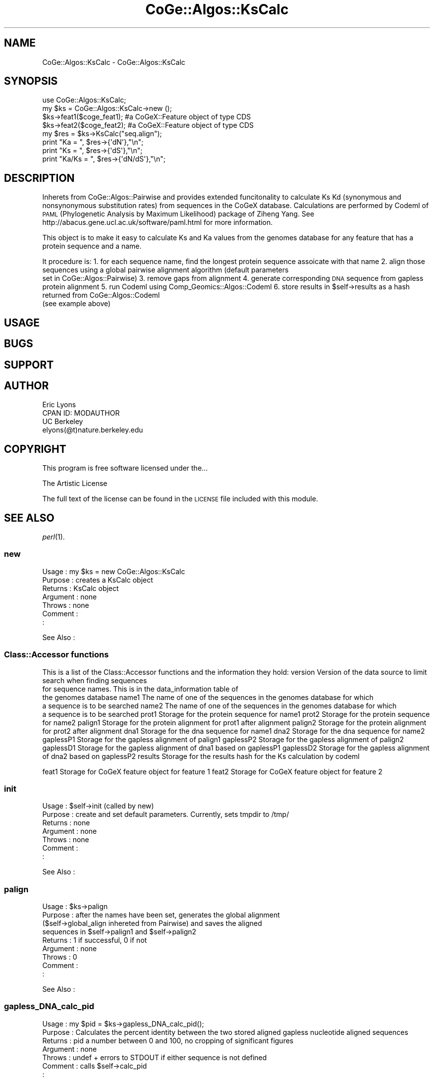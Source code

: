 .\" Automatically generated by Pod::Man 2.22 (Pod::Simple 3.13)
.\"
.\" Standard preamble:
.\" ========================================================================
.de Sp \" Vertical space (when we can't use .PP)
.if t .sp .5v
.if n .sp
..
.de Vb \" Begin verbatim text
.ft CW
.nf
.ne \\$1
..
.de Ve \" End verbatim text
.ft R
.fi
..
.\" Set up some character translations and predefined strings.  \*(-- will
.\" give an unbreakable dash, \*(PI will give pi, \*(L" will give a left
.\" double quote, and \*(R" will give a right double quote.  \*(C+ will
.\" give a nicer C++.  Capital omega is used to do unbreakable dashes and
.\" therefore won't be available.  \*(C` and \*(C' expand to `' in nroff,
.\" nothing in troff, for use with C<>.
.tr \(*W-
.ds C+ C\v'-.1v'\h'-1p'\s-2+\h'-1p'+\s0\v'.1v'\h'-1p'
.ie n \{\
.    ds -- \(*W-
.    ds PI pi
.    if (\n(.H=4u)&(1m=24u) .ds -- \(*W\h'-12u'\(*W\h'-12u'-\" diablo 10 pitch
.    if (\n(.H=4u)&(1m=20u) .ds -- \(*W\h'-12u'\(*W\h'-8u'-\"  diablo 12 pitch
.    ds L" ""
.    ds R" ""
.    ds C` ""
.    ds C' ""
'br\}
.el\{\
.    ds -- \|\(em\|
.    ds PI \(*p
.    ds L" ``
.    ds R" ''
'br\}
.\"
.\" Escape single quotes in literal strings from groff's Unicode transform.
.ie \n(.g .ds Aq \(aq
.el       .ds Aq '
.\"
.\" If the F register is turned on, we'll generate index entries on stderr for
.\" titles (.TH), headers (.SH), subsections (.SS), items (.Ip), and index
.\" entries marked with X<> in POD.  Of course, you'll have to process the
.\" output yourself in some meaningful fashion.
.ie \nF \{\
.    de IX
.    tm Index:\\$1\t\\n%\t"\\$2"
..
.    nr % 0
.    rr F
.\}
.el \{\
.    de IX
..
.\}
.\" ========================================================================
.\"
.IX Title "CoGe::Algos::KsCalc 3"
.TH CoGe::Algos::KsCalc 3 "2015-05-06" "perl v5.10.1" "User Contributed Perl Documentation"
.\" For nroff, turn off justification.  Always turn off hyphenation; it makes
.\" way too many mistakes in technical documents.
.if n .ad l
.nh
.SH "NAME"
CoGe::Algos::KsCalc \- CoGe::Algos::KsCalc
.SH "SYNOPSIS"
.IX Header "SYNOPSIS"
.Vb 1
\&  use CoGe::Algos::KsCalc;
\&
\&  my $ks = CoGe::Algos::KsCalc\->new ();
\&
\&  $ks\->feat1($coge_feat1);  #a CoGeX::Feature object of type CDS
\&  $ks\->feat2($coge_feat2);  #a CoGeX::Feature object of type CDS
\&
\&  my $res = $ks\->KsCalc("seq.align");
\&  print "Ka = ", $res\->{\*(AqdN\*(Aq},"\en";
\&  print "Ks = ", $res\->{\*(AqdS\*(Aq},"\en";
\&  print "Ka/Ks = ", $res\->{\*(AqdN/dS\*(Aq},"\en";
.Ve
.SH "DESCRIPTION"
.IX Header "DESCRIPTION"
Inherets from CoGe::Algos::Pairwise and provides extended funcitonality
to calculate Ks Kd (synonymous and nonsynonymous substitution rates) from sequences
in the CoGeX database.  Calculations are performed by Codeml of \s-1PAML\s0
(Phylogenetic Analysis by Maximum Likelihood) package of Ziheng Yang.  See
http://abacus.gene.ucl.ac.uk/software/paml.html for more information.
.PP
This object is to make it easy to calculate Ks and Ka values from the genomes database
for any feature that has a protein sequence and a name.
.PP
It procedure is:
1. for each sequence name, find the longest protein sequence assoicate with that name
2. align those sequences using a global pairwise alignment algorithm (default parameters
   set in CoGe::Algos::Pairwise)
3. remove gaps from alignment
4. generate corresponding \s-1DNA\s0 sequence from gapless protein alignment
5. run Codeml using Comp_Geomics::Algos::Codeml
6. store results in \f(CW$self\fR\->results as a hash returned from CoGe::Algos::Codeml
   (see example above)
.SH "USAGE"
.IX Header "USAGE"
.SH "BUGS"
.IX Header "BUGS"
.SH "SUPPORT"
.IX Header "SUPPORT"
.SH "AUTHOR"
.IX Header "AUTHOR"
.Vb 4
\&        Eric Lyons
\&        CPAN ID: MODAUTHOR
\&        UC Berkeley
\&        elyons(@t)nature.berkeley.edu
.Ve
.SH "COPYRIGHT"
.IX Header "COPYRIGHT"
This program is free software licensed under the...
.PP
.Vb 1
\&        The Artistic License
.Ve
.PP
The full text of the license can be found in the
\&\s-1LICENSE\s0 file included with this module.
.SH "SEE ALSO"
.IX Header "SEE ALSO"
\&\fIperl\fR\|(1).
.SS "new"
.IX Subsection "new"
.Vb 7
\& Usage     : my $ks = new CoGe::Algos::KsCalc
\& Purpose   : creates a KsCalc object
\& Returns   : KsCalc object
\& Argument  : none
\& Throws    : none
\& Comment   :
\&           :
.Ve
.PP
See Also   :
.SS "Class::Accessor functions"
.IX Subsection "Class::Accessor functions"
This is a list of the Class::Accessor functions and the information they hold:
version          Version of the data source to limit search when finding sequences
                 for sequence names.  This is in the data_information table of
                 the genomes database
name1            The name of one of the sequences in the genomes database for which
                 a sequence is to be searched
name2            The name of one of the sequences in the genomes database for which
                 a sequence is to be searched
prot1            Storage for the protein sequence for name1
prot2            Storage for the protein sequence for name2
palign1          Storage for the protein alignment for prot1 after alignment
palign2          Storage for the protein alignment for prot2 after alignment
dna1             Storage for the dna sequence for name1
dna2             Storage for the dna sequence for name2
gaplessP1        Storage for the gapless alignment of palign1
gaplessP2        Storage for the gapless alignment of palign2
gaplessD1        Storage for the gapless alignment of dna1 based on gaplessP1
gaplessD2        Storage for the gapless alignment of dna2 based on gaplessP2
results          Storage for the results hash for the Ks calculation by codeml
.PP
feat1            Storage for CoGeX feature object for feature 1
feat2            Storage for CoGeX feature object for feature 2
.SS "init"
.IX Subsection "init"
.Vb 2
\& Usage     : $self\->init (called by new)
\& Purpose   : create and set default parameters.  Currently, sets tmpdir to /tmp/
\&
\& Returns   : none
\& Argument  : none
\& Throws    : none
\& Comment   :
\&           :
.Ve
.PP
See Also   :
.SS "palign"
.IX Subsection "palign"
.Vb 9
\& Usage     : $ks\->palign
\& Purpose   : after the names have been set, generates the global alignment
\&             ($self\->global_align inhereted from Pairwise) and saves the aligned
\&             sequences in $self\->palign1 and $self\->palign2
\& Returns   : 1 if successful, 0 if not
\& Argument  : none
\& Throws    : 0
\& Comment   :
\&           :
.Ve
.PP
See Also   :
.SS "gapless_DNA_calc_pid"
.IX Subsection "gapless_DNA_calc_pid"
.Vb 8
\& Usage     : my $pid = $ks\->gapless_DNA_calc_pid();
\& Purpose   : Calculates the percent identity between the two stored aligned gapless nucleotide aligned sequences
\& Returns   : pid a number between 0 and 100, no cropping of significant figures
\& Argument  : none
\& Throws    : undef + errors to STDOUT if either sequence is not defined
\& Comment   : calls $self\->calc_pid
\&           :
\&See Also   : calc_pid
.Ve
.SS "gapless_prot_calc_pid"
.IX Subsection "gapless_prot_calc_pid"
.Vb 8
\& Usage     : my $pid = $ks\->gapless_prot_calc_pid();
\& Purpose   : Calculates the percent identity between the two stored aligned gapless protein aligned sequences
\& Returns   : pid a number between 0 and 100, no cropping of significant figures
\& Argument  : none
\& Throws    : undef + errors to STDOUT if either sequence is not defined
\& Comment   : calls $self\->calc_pid
\&           :
\&See Also   : calc_pid
.Ve
.SS "DNA_calc_pid \*(-- \s-1NOT\s0 \s-1IMPLEMENTED\s0!"
.IX Subsection "DNA_calc_pid  NOT IMPLEMENTED!"
.Vb 8
\& Usage     : my $pid = $ks\->DNA_calc_pid();
\& Purpose   : Calculates the percent identity between the two stored aligned nucleotide aligned sequences
\& Returns   : pid a number between 0 and 100, no cropping of significant figures
\& Argument  : none
\& Throws    : undef + errors to STDOUT if either sequence is not defined
\& Comment   : calls $self\->calc_pid
\&           :
\&See Also   : calc_pid
.Ve
.SS "prot_calc_pid"
.IX Subsection "prot_calc_pid"
.Vb 8
\& Usage     : my $pid = $ks\->prot_calc_pid();
\& Purpose   : Calculates the percent identity between the two stored aligned protein aligned sequences
\& Returns   : pid a number between 0 and 100, no cropping of significant figures
\& Argument  : none
\& Throws    : undef + errors to STDOUT if either sequence is not defined
\& Comment   : calls $self\->calc_pid
\&           :
\&See Also   : calc_pid
.Ve
.SS "calc_pid"
.IX Subsection "calc_pid"
.Vb 9
\& Usage     : my $pid = $ks\->calc_pid($seq1, $seq2);
\& Purpose   : Calculates the percent identity between two sequence
\& Returns   : pid a number between 0 and 100, no cropping of significant figures
\& Argument  : two strings (two sequences)
\& Throws    : undef + errors to STDOUT if either sequence is not defined or
\&             if the sequences are not of equal length
\& Comment   : The calculation of Num_identical_charaters / total_Num_characters
\&           : uses all non\-gap characters from the $seq1 to calculate total_Num_characters
\&See Also   :
.Ve
.SS "KsCalc"
.IX Subsection "KsCalc"
.Vb 10
\& Usage     : $self\->KsCalc
\& Purpose   : runs $self\->palign and runs Codeml from
\&             CoGe::Algos::Codeml and saves the results in
\&             $self\->results
\& Returns   : hash ref of results:
\&             \*(AqdN/dS\*(Aq => non\-synonymous over sysnonymous substitution
\&             \*(AqdN\*(Aq    => non\-synonymous substitution
\&             \*(AqdS\*(Aq    => synonymous substitution
\&             \*(AqpID\*(Aq   => percent identical
\& Argument  : none
\& Throws    : 0 if there was a problem running alignment
\& Comment   : This is the mama\-jama of this module
\&           :
.Ve
.PP
See Also   :
.SS "phylip_align"
.IX Subsection "phylip_align"
.Vb 10
\& Usage     : $self\->phylip_align(\*(Aqdna\*(Aq)
\& Purpose   : generates a phylip format alignment of the gapless sequences
\&             default is to generate the dna gapless alignment, but
\&             you can specify \*(Aqprot\*(Aq as an argument and the gapless protein
\&             alignment will be generated
\& Returns   : a string
\& Argument  : optional (\*(Aqprot\*(Aq | \*(Aqdna\*(Aq) default is \*(Aqdna\*(Aq
\& Throws    : none
\& Comment   : this is used to generate the alignment file that Codeml uses
\&           : for its Ks calculation
.Ve
.PP
See Also   :
.SS "_check_seqs"
.IX Subsection "_check_seqs"
.Vb 7
\& Usage     : $self\->_check_seqs
\& Purpose   : gets the protein and dna sequences for the names
\& Returns   : 1 if successful for getting all four sequences, 0 otherwise
\& Argument  : none
\& Throws    : 0
\& Comment   : used internally
\&           :
.Ve
.PP
See Also   :
.SS "_generate_gapless"
.IX Subsection "_generate_gapless"
.Vb 9
\& Usage     : $self\->_generate_gapless
\& Purpose   : called to generate the gapless alignments of the protein
\&             and dna sequences as determined by the aligned protein
\&             sequences.  This sets $self\->gapless(P1|P2|D1|D3)
\& Returns   : none
\& Argument  : none
\& Throws    : none
\& Comment   :
\&           :
.Ve
.PP
See Also   :

